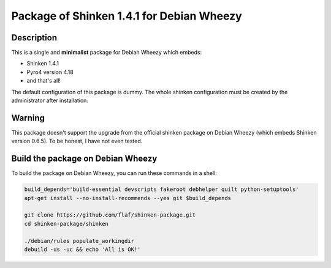 ==========================================
Package of Shinken 1.4.1 for Debian Wheezy
==========================================

Description
===========

This is a single and **minimalist** package for Debian Wheezy which embeds:

- Shinken 1.4.1 
- Pyro4 version 4.18
- and that's all!

The default configuration of this package is dummy.
The whole shinken configuration must be created by the
administrator after installation.

Warning
=======

This package doesn't support the upgrade from the official
shinken package on Debian Wheezy (which embeds Shinken version 0.6.5).
To be honest, I have not even tested.

Build the package on Debian Wheezy
==================================

To build the package on Debian Wheezy, you can run these commands in a shell:


.. code:: sh

  build_depends='build-essential devscripts fakeroot debhelper quilt python-setuptools'
  apt-get install --no-install-recommends --yes git $build_depends

  git clone https://github.com/flaf/shinken-package.git
  cd shinken-package/shinken

  ./debian/rules populate_workingdir
  debuild -us -uc && echo 'All is OK!'


